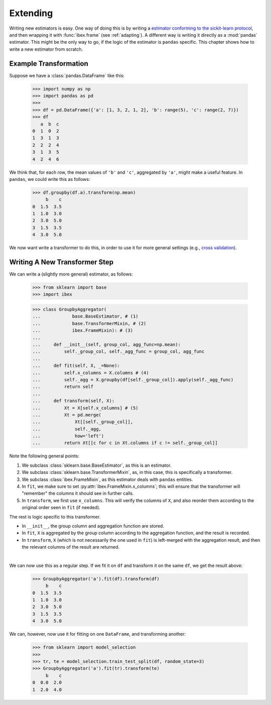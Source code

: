 Extending
=========

Writing new estimators is easy. One way of doing this is by writing a `estimator conforming to the sickit-learn protocol <http://scikit-learn.org/stable/developers/contributing.html#apis-of-scikit-learn-objects>`_, and then wrapping it with :func:`ibex.frame` (see :ref:`adapting`). A different way is writing it directly as a :mod:`pandas` estimator. This might be the only way to go, if the logic of the estimator is ``pandas`` specific. This chapter shows how to write a new estimator from scratch.


Example Transformation
----------------------

Suppose we have a :class:`pandas.DataFrame` like this:

    >>> import numpy as np
    >>> import pandas as pd
    >>>
    >>> df = pd.DataFrame({'a': [1, 3, 2, 1, 2], 'b': range(5), 'c': range(2, 7)})
    >>> df
       a  b  c
    0  1  0  2
    1  3  1  3
    2  2  2  4
    3  1  3  5
    4  2  4  6

We think that, for each row, the mean values of ``'b'`` and ``'c'``, aggregated by ``'a'``, might make a useful feature. In ``pandas``, we could write this as follows:

    >>> df.groupby(df.a).transform(np.mean)
         b    c
    0  1.5  3.5
    1  1.0  3.0
    2  3.0  5.0
    3  1.5  3.5
    4  3.0  5.0


We now want write a transformer to do this, in order to use it for more general settings (e.g., `cross validation <http://scikit-learn.org/stable/modules/cross_validation.html>`_).


Writing A New Transformer Step
------------------------------

We can write a (slightly more general) estimator, as follows:

    >>> from sklearn import base                                                
    >>> import ibex                                                             

    >>> class GroupbyAggregator(                                                
    ...            base.BaseEstimator, # (1)
    ...            base.TransformerMixin, # (2)
    ...            ibex.FrameMixin): # (3)  
    ...        
    ...     def __init__(self, group_col, agg_func=np.mean):
    ...         self._group_col, self._agg_func = group_col, agg_func
    ...
    ...     def fit(self, X, _=None):
    ...         self.x_columns = X.columns # (4)
    ...         self._agg = X.groupby(df[self._group_col]).apply(self._agg_func)
    ...         return self
    ...         
    ...     def transform(self, X):
    ...         Xt = X[self.x_columns] # (5)
    ...         Xt = pd.merge(
    ...             Xt[[self._group_col]],
    ...             self._agg,
    ...             how='left')
    ...         return Xt[[c for c in Xt.columns if c != self._group_col]]


Note the following general points:

1. We subclass :class:`sklearn.base.BaseEstimator`, as this is an estimator.

2. We subclass :class:`sklearn.base.TransformerMixin`, as, in this case, this is specifically a transformer.

3. We subclass :class:`ibex.FrameMixin`, as this estimator deals with ``pandas`` entities.

4. In ``fit``, we make sure to set :py:attr:`ibex.FrameMixin.x_columns`; this will ensure that the transformer will "remember" the columns it should see in further calls.   

5. In ``transform``, we first use ``x_columns``. This will verify the columns of ``X``, and also reorder them according to the original order seen in ``fit`` (if needed). 

The rest is logic specific to this transformer. 

* In ``__init__``, the group column and aggregation function are stored. 

* In ``fit``, ``X`` is aggregated by the group column according to the aggregation function, and the result is recorded. 

* In ``transform``, ``X`` (which is not necessarily the one used in ``fit``) is left-merged with the aggregation result, and then the relevant columns of the result are returned.

| 

We can now use this as a regular step. If we fit it on ``df`` and transform it on the same ``df``, we get the result above:


    >>> GroupbyAggregator('a').fit(df).transform(df)
         b    c
    0  1.5  3.5
    1  1.0  3.0
    2  3.0  5.0
    3  1.5  3.5
    4  3.0  5.0


We can, however, now use it for fitting on one ``DataFrame``, and transforming another:

    >>> from sklearn import model_selection
    >>>
    >>> tr, te = model_selection.train_test_split(df, random_state=3)
    >>> GroupbyAggregator('a').fit(tr).transform(te)
         b    c
    0  0.0  2.0
    1  2.0  4.0






